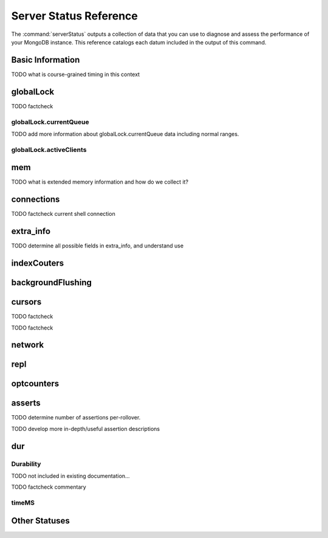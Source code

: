 =======================
Server Status Reference
=======================

The :command:`serverStatus` outputs a collection of data that you can
use to diagnose and assess the performance of your MongoDB
instance. This reference catalogs each datum included in the
output of this command.

Basic Information
-----------------

.. describe:: host

   The ``host`` field contains the system's hostname. In Unix/Linux
   system, this should be the same as the output of the ``hostname``
   command.

.. describe:: version

   The ``version`` field contains the version of MongoDB running on
   the current :term:`mongod` or :term:`mongos` instance.

.. describe:: process

   The ``process`` field identifies which kind of MongoDB instance is
   running. Possible values are:

   - ``mongos``
   - ``mongod``

.. describe:: uptime

   The value of the ``uptime`` field corresponds to the number of
   seconds that the ``mongos`` or ``mongod`` process has been
   active.

.. describe:: uptimeEstimate

   ``uptimeEstimate`` provides the uptime as calculated from MongoDB's
   internal course-grained time.

TODO what is course-grained timing in this context

.. describe:: localTime

   The ``localTime`` value is the current time, according to the
   server, in UTC specified in an ISODate format.

globalLock
----------

.. describe:: globalLock

   The ``globalLock`` data structure contains information regarding
   the database's current and historical lock status, current
   operation queue, and the number of active clients.

.. describe:: globalLock.toalTime

   The value of ``globalLock.totalTime`` represents the time, in
   microseconds, since the database last started, that the
   ``globalLock`` has existed.

   Larger values indicate that the database has been unavailable for
   more time; however, :status:`uptime` should be considered. Also
   consider the effect of long-running administrative operations on
   this value.

TODO factcheck

.. describe:: globalLock.lockTime

   The value of ``globalLock.lockTime`` represents the time, in
   microseconds, since the database last started, that the
   ``globalLock`` has been *held*.

   Consider this value in combination with
   :status:`globalLock.totalTime`, which is calculated in the
   :status:`globalLock.ratio` value. If this value is small but
   :status:`globalLock.totalTime` is high the ``globalLock`` has
   typically been held frequently for shorter periods of time, which
   may be indicative of a more normal use pattern. If the
   :status:`globalLock.lockTime`` is higher and the
   :status:`globalLock.totalTime` is smaller (relatively,) then fewer
   operations are responsible for a greater portion of server's use
   (relatively.)

.. describe:: globalLock.ratio

   The value of ``gobalLock.ratio`` displays the relationship between
   :status:`globalLock.lockTime` and :status:`globalLock.totalTime`.

   Low values indicate that the ``globalLock`` has typically been held
   frequently for shorter periods of time. High values indicate that
   the `globalLock` has been held infrequently for longer periods of
   time.

.. _globallock-currentqueue:

globalLock.currentQueue
~~~~~~~~~~~~~~~~~~~~~~~

.. describe:: globalLock.currentQueue

   The ``globalLock.currentQueue`` data structure value provides more
   granular information about the number of operations queued because
   of a lock.

.. describe:: globalLock.currentQueue.total

   The value of ``globalLock.currentQueue.total`` provides a combined
   total of operations queued waiting for the lock.

   A consistently small queue, particularly of shorter operations
   should cause no concern. Also, consider this value in light of the
   size of queue waiting for the read lock
   (e.g. :status:`globalLock.currentQueue.readers`) and write-lock
   (e.g. :status:`globalLock.currentQueue.readers`) individually.

.. describe:: globalLock.currentQueue.readers

   The value of ``globalLock.currentQueue.readers`` is the number of
   operations that are currently queued and waiting for the
   read-lock. A consistently small write-queue, particularly of
   shorter operations should cause no concern.

.. describe:: globalLock.currentQueue.writers

   The value of ``globalLock.currentQueue.writers`` is the number of
   operations that are currently queued and waiting for the
   write-lock. A consistently small write-queue, particularly of
   shorter operations should cause no concern.

TODO add more information about globalLock.currentQueue data including normal ranges.

globalLock.activeClients
~~~~~~~~~~~~~~~~~~~~~~~~

.. describe:: globalLock.activeClients

   The ``globalLock.activeClients`` data structure provides more
   granular information about the number of connected clients and the
   operation types (e.g. read or write) performed by these clients.

   Use this data to provide context for the :ref:`currentQueue
   <globallock-currentqueue>` data.

.. describe:: globalLock.activeClients.total

   The value of ``globalLock.activeClients.total`` is the total number
   of active client connections to the database. This combines clients
   that are performing read operations
   (e.g. :status:`globalLock.activeClients.readers`) and clients that
   are performing write operations (e.g. :status:`globalLock.activeClients.writers`).

.. describe:: globalLock.activeClients.readers

   The value of ``globalLock.activeClients.readers`` contains a count
   of the active client connections performing read operations.

.. describe:: globalLock.activeClients.writers

   The value of ``globalLock.activeClients.writers`` contains a count
   of active client connections performing write operations.

mem
---

.. describe:: mem

   The ``mem`` data structure holds information regarding the target
   system architecture of ``mongod`` and current memory use.

.. describe:: mem.bits

   The value of ``mem.bits`` is either ``64`` or ``32``, depending the
   target system architecture for which the ``mongod`` instance was
   compiled. In most instances this is ``64``, and this value does not
   change over time.

.. describe:: mem.resident

   The value of ``mem.resident`` is roughly equivalent to the amount
   of RAM, in bytes, currently used by the database process. In normal
   use this value tends to grow. In dedicated database servers this
   number tends to approach the total amount of system memory.

.. describe:: mem.virtual

   ``mem.virtual`` displays the quantity, in bytes, of virtual memory
   used by the ``mongod`` process. In typical deployments this value
   is slightly larger than :status:`mem.mapped`. If this value is
   significantly (i.e. gigabytes) larger than :status:`mem.mapped`,
   this could indicate a memory leak.

   If :term:`journaling` is enabled, then ``mem.virtual`` is twice the
   value of :status:`mem.mapped`.

.. describe:: mem.supported

   ``mem.supported`` is true when the underlying system supports
   extended memory information. If this value is false and the system
   does not support extended memory information, then other
   :status:`mem` values may not be accessible to the database server.

TODO what is extended memory information and how do we collect it?

.. describe:: mem.mapped

   The value of ``mem.mapped`` provides the amount of mapped
   memory. Because MognoDB uses memory-mapped files, this value is
   likely to be to be roughly equivalent to the total size of your
   database or databases.

connections
-----------

.. describe:: connections

   The ``connections`` data structure holds data regarding the
   current connection status and availability of the database
   server. Use these values to asses the current load and capacity
   requirements of the server.

.. describe:: connections.current

   The value of ``connections.current`` corresponds to the number of
   connections to the database server from clients. This number
   includes the current shell session. Consider the value of
   :status:`connections.available` to add more context to this datum.

TODO factcheck current shell connection

.. describe:: connections.available

   ``connections.available`` provides a count of the number of unused
   available connections that the database can provide. Consider this
   value in combination with the value of
   :status:`connections.current` to understand the connection load on
   the database.

extra_info
----------

TODO determine all possible fields in extra_info, and understand use

.. describe:: extra_info

   The ``extra_info`` data structure holds data collected by the
   ``mongod`` instance about the underlying system. Your system may
   only report a subset of these fields.

.. describe:: extra_info.note

   The field ``extra_info.note`` reports that the data in this
   structure depend on the underlying platform, and has the text:
   "fields vary by platform."

.. describe:: extra_info.heap_usage_bytes

   The ``extra_info.heap_usage_bytes`` field is only available on
   Linux systems, and relates the total size in bytes of heap space
   used by the database process.

.. describe:: extra_info.page_faults

   The ``extra_info.page_faults`` field is only available on Linux
   systems, and relates the total number of page faults that require
   disk operations. Page faults refer to operations that require the
   database server to access data which isn't available in active
   memory. The ``page_fault`` counter may increase dramatically during
   moments of poor performance and may be correlated with limited
   memory environments and larger data sets. Limited and sporadic page
   faults do not in and of themselves indicate an issue.

indexCouters
------------

.. describe:: indexCouters

   The ``indexCounters`` data structure contains information about the
   state and use of the indexes in MongoDB.

.. describe:: indexCouters.btree

   The ``indexCounters.btree`` data stricture contains data regarding
   MongoDB's :term:`btree` indexes.

.. describe:: indexCouters.btree.accesses

   ``indexCounters.btree.accesses`` reports the number of times that
   the index has been accessed. This value is the combination of the
   :status:`indexCounters.btree.hits` and
   :status:`indexCounters.btree.misses`. Higher values indicate that
   your database has indexes and that these indexes are being used. If
   this number does not grow over time, this might indicate that your
   indexes do not effectively support your use.

.. describe:: indexCouters.btree.hits

   The ``indexCouters.btree.hits`` value reflects the number of times
   that an index has been access and ``mongod`` is able to return the
   index from memory.

   A higher value indicates that the indexes are being used
   effectively. ``indexCounters.btree.hits`` values that represent a
   greater proportion of the :status:`indexCounters.btree.accesses`
   value, tend to indicate more effective index configuration.

.. describe:: indexCouters.btree.misses

   The ``indexCounters.btree.misses`` value represents the number of
   times that an index page was accessed that was not in memory. These
   "misses," do not indicate a failed query or operation, but rather
   an inefficient use of the index. Lower values in this field
   indicate better index use and likely overall performance as well.

.. describe:: indexCounters.btree.resets

   The ``index Counter.btree.resets`` value reflects the number of
   times that the index counters have been reset since the database
   last restarted. Typically this value is ``0``, but use this value
   to provide context for the data specified by other
   :status:`indexCounters` values.

.. describe:: indexCouters.btree.missRatio

   The ``indexCounters.btree.missRatio`` value is the ratio of
   :status:`indexCounters.btree.hits` to
   :status:`indexCounters.btree.misses` misses. This value is
   typically ``0`` or approaching ``0``.

backgroundFlushing
------------------

.. describe:: backgroundFlushing

   ``mongod`` periodically flushes writes to disk. In the default
   configuration, this happens every 60 seconds. The
   ``backgroundFlushing`` data structure contains data that regarding
   these operations. Consider these values if you have concerns about
   write performance and :ref:`durability <durability-status>`.

.. describe:: backgroundFlushing.flushes

   ``backgroundFlushing.flushes`` is a counter that collects the
   number of times the database has flushed all writes to disk. This
   value will grow as database runs for longer periods of time.

.. describe:: backgroundFlushing.total_ms

   The ``backgroundFlushing.total_ms`` value provides the total number
   of milliseconds (ms) that the ``mongod`` processes have spent
   writing (i.e. flushing) data to disk. Because this is an absolute
   value, consider the value of :status:`backgroundFlishing.flushes`
   and :status:`backgroundFlushing.average_ms` to provide better
   context for this datum.

.. describe:: backgroundFlushing.average_ms

   The ``backgroundFlushing.average_ms`` value describes the
   relationship between the number of flushes and the total amount of
   time that the database has spent writing data to disk. The larger
   :status:`backgroundFlushing.flushes` is, the more likely this value
   is likely to represent a "normal," time; however, this value can be
   skewed by abnormal data.

   Use the :status:`backgroundFlushing.last_ms` to ensure that a high
   average has not been skewed by transient historical issue or a
   random write distribution.

.. describe:: backgroundFlushing.last_ms

   The value of the ``backgroundFlushing.last_ms`` field is the amount
   of time, in milliseconds, that the last flush operation took to
   complete. Use this value to verify that the current performance of
   the server and is in line with the historical data provided by
   :status:`backgroundFlushing.average_ms` and
   :status:`backgroundFlushing.total_ms`.

.. describe:: backgroundFlushing.last_finished

   The ``backgroundFlushing.last_finished`` field provides a timestamp
   from when the last flush operation was completed in the
   :term:`ISODate` format. If this value is more than a few minutes
   old relative to your server's current time and accounting for
   differences in time zone, restarting the database may result in
   some data loss.

   Also consider ongoing operations that might skew this value by
   routinely block write operations.

cursors
-------

.. describe:: cursors

   The ``cursors`` data structure contains data regarding cursor state
   and use.

.. describe:: cursors.totalOpen

   ``cursors.totalOpen`` provides the number of cursors that MongoDB
   is maintaining for clients. Typically this value small or zero;
   however, if there is a queue, or a large number of operations this
   value may rise.

TODO factcheck

.. describe:: cursors.clientCursors_size

   .. deprecated:: 1.x
      See :status:`cursors.totalOpen` for this datum.

.. describe:: cursors.timedOut

   ``cursors.timedOut`` provides a counter of the total number of
   cursors that have timed out since the server process started. If
   this number is large or growing at a regular rate, ensure that
   there are no issues with your system's memory or your application's
   connection.

TODO factcheck

network
-------

.. describe:: network

   The ``network`` data structure contains data regarding MongoDB's
   network use.

.. describe:: network.bytesIn

   The value of the ``network.bytesIn`` field reflects the amount of
   network traffic, in bytes, received *by* this database. Use this
   value to ensure that network traffic sent to the ``mongod`` process
   is consistent with expectations and overall inter-application
   traffic.

.. describe:: network.bytesOut

   The value of the ``network.bytesOut`` field reflects the amount of
   network traffic, in bytes, sent *from* this database. Use this
   value to ensure that network traffic sent by the ``mongod`` process
   is consistent with expectations and overall inter-application
   traffic.

.. describe:: network.numRequests

   The ``network.numRequests`` field is a counter of the total number
   of distinct requests that the server has received. Use this value
   to provide context for the :status:`network.bytesIn` and
   :status:`network.bytesOut` values to ensure that MongoDB's network
   utilization is consistent with expectations and application use.

repl
----

.. describe:: repl

   The ``repl`` data structure contains status information for
   MongoDB's replication (i.e. "replica set") configuration. These
   values only appear when replication is enabled for the current
   host.

   See :doc:`replication` for more information on replication.

.. describe:: repl.setName

   The ``repl.setName`` field contains a string with the name of the
   current replica set. This value is taken from ``--replSet`` command
   line argument, or ``replSet`` value in the configuration file.

   See :doc:`replication` for more information on replication.

.. describe:: repl.ismaster

   The value of the ``repl.ismaster`` field is either "``true``" or
   "``false``" and reflects whether the current node is the master or
   primary node in the replica set.

   See :doc:`replication` for more information on replication.

.. describe:: repl.secondary

   The value of the ``repl.secondary`` field is either "``true``" or
   "``false``" and reflects whether the current node is a secondary
   node in the replica set.

   See :doc:`replication` for more information on replication.

.. describe:: repl.hosts

   ``repl.hosts`` is an array that lists the other nodes in the
   current replica set. Each host in the list is displayed the form of
   "``"hostname:port"``".

   See :doc:`replication` for more information on replication.

optcounters
-----------

.. describe:: optcounters

   The ``opcounters`` data structure provides an overview of database
   operations by type and makes it possible to analyze the load on
   the database in more granular manner.

   These numbers will grow over time and in response to database
   use. Analyze these values over time to track database utilization.

.. contains:: optcounters.insert

   ``opcounters.insert`` provides a counter of the total number of
   insert operations since the ``mongod`` instance last started.

.. describe:: optcounters.query

   ``opcounters.query`` provides a counter of the total number of
   queries since the ``mongod`` instance last started.

.. describe:: optcounters.update

   ``opcounters.update`` provides a counter of the total number of
   update operations since the ``mongod`` instance last started.

.. describe:: optcounters.delete

   ``opcounters.delete`` provides a counter of the total number of
   delete operations since the ``mongod`` instance last started.

.. describe:: optcounters.getmore

   ``opcounters.getmore`` provides a counter of the total number of
   "getmore" operations since the ``mongod`` instance last started. On
   a primary node, this counter can be high even if the query count is
   low. Secondary nodes send ``getMore`` operations to the primary
   node as part of the replication process.

.. describe:: optcounters.command

   ``opcounters.command`` provides a counter of the total number of
   commands issued to the database since the ``mongod`` instance last
   started.

asserts
-------

.. describe:: asserts

   The ``asserts`` data structure provides an account of the number of
   asserts on the database. While assert errors are typically
   uncommon, if there are non-zero values for the ``asserts``, you
   should check the log file for the ``mongod`` process for more
   information. In many cases these errors are trivial, but should be
   investigated.

.. describe:: asserts.regular

   The ``asserts.regular`` counter tracks the number of regular
   assertions raised since the server process started. Check the log
   file for more information about these messages.

.. describe:: asserts.warning

   The ``asserts.warning`` counter tracks the number of warnings
   raised since the server process started. Check the log file for
   more information about these warnings.

.. describe:: asserts.msg

   The ``asserts.msg`` counter tracks the number of message assertions
   raised since the server process started. Check the log file for
   more information about these messages.

.. describe:: asserts.user

   The ``asserts.users`` counter reports the number of "user asserts"
   that have occurred since the last time the server process
   started. These are errors that can be generated by a user such as
   out of disk space or duplicate key. You should be able to resolve
   this issue by fixing a problem with your application or
   deployment. Check the log for more information.

.. describe:: asserts.rollovers

   The ``asserts.rollovers`` counter displays the number of times that
   the rollover counters have rolled over since the last time the
   server process started. The counters will rollover to zero after
   **TK** assertions. Use this value to provide context to the other
   values in the :stats:`asserts` data structure.

TODO determine number of assertions per-rollover.

TODO develop more in-depth/useful assertion descriptions

.. _durability-status:

dur
---

Durability
~~~~~~~~~~

.. describe:: dur

   The ``dur`` (for "durability") data structure contains data
   regarding MongoDB's journaling. Journaling must be enabled for
   these data to appear in the output of "``ServerStatus``".

   See :doc:`journaling` for more information about journaling
   operations.

.. describe:: dur.commits

   The ``dur.commits`` value provides the number of commits to the
   journal in the last commit interval.

   Commits to the journal are grouped to improve performance. By
   default the interval is 100 milliseconds (ms), but the interval is
   configurable as a run-time option and can range from 2ms to 300ms.

.. describe:: dur.journaledMB

   The ``dur.journaledMB`` value provides the amount of data in
   megabytes (MB) written to the journal in the last commit interval.

   Commits to the journal are grouped to improve performance. By
   default the commit interval is 100 milliseconds (ms), but the
   interval is configurable as a run-time option and can range from
   2ms to 300ms.

.. describe:: dur.writeToDataFilesMB

   The ``dur.writeToDataFilesMB`` value provides the amount of data in
   megabytes (MB) written from the journal to the data files in the
   last commit interval.

   Commits to the journal are grouped to improve performance. By
   default the commit interval is 100 milliseconds (ms), but the
   interval is configurable as a run-time option and can range from
   2ms to 300ms.

.. describe:: dur.compression

   The ``dur.compression`` value ...

TODO not included in existing documentation...

.. describe:: dur.commitsInWriteLock

   The value of the field ``dur.commitsInWriteLock`` provides a count
   of the commits to the journal in the last interval that were
   queued behind a write lock. Commits in a write lock are
   undesirable and may indicate a defect in application requests or
   capacity concerns for the database.

TODO factcheck commentary

.. describe:: dur.earlyCommits

   The ``dur.earlyCommits`` value reflects the number of time a commit
   was requested before the scheduled time. Use this value to ensure
   that your journal commit interval is not too long for your deployment

timeMS
~~~~~~

.. describe:: dur.timeMS

   The ``dur.timeMS`` data structure provides information about the
   performance of the ``mongod`` instance for journaling operations.

.. describe:: dur.timeMS.dt

   The ``dur.timeMS.dt`` value provides, in milliseconds, the length
   of time over which the ``dur.timeMS`` data were collected. Use this
   field to provide context to the adjacent values.

.. describe:: dur.timeMS.prepLogBuffer

   The ``dur.timeMS.prepLogBuffer`` value provides, in milliseconds,
   the amount of time preparing to write to the journal. Smaller
   values indicate better journal performance.

.. describe:: dur.timeMS.writeToJournal

   The ``dur.timeMS.writeToJournal`` value provides, in milliseconds,
   the amount of time spent actually writing to the journal. File
   system speeds and device interfaces can affect describe.

.. performance:: dur.timeMS.writeToDataFiles

   The ``dur.timeMS.writeToDataFiles`` value provides, in
   milliseconds, the amount of time spent writing to data files after
   journaling. File system speeds and device interfaces can affect
   performance.

.. describe:: dur.timeMS.remapPrivateView

   The ``dur.timeMS.remapPrivateView`` value provides, in
   milliseconds, the amount of time remapping copy-on-write memory
   mapped views. Smaller values indicate better journal performance.


Other Statuses
--------------

.. describe:: writeBacksQueued

   The value of ``writeBacksQueued`` is "``true``" when there are
   operations from a ``mongos`` that need to be retried. Typically
   this option is false.
